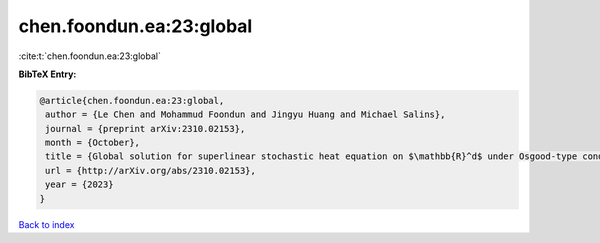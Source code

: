 chen.foondun.ea:23:global
=========================

:cite:t:`chen.foondun.ea:23:global`

**BibTeX Entry:**

.. code-block:: bibtex

   @article{chen.foondun.ea:23:global,
    author = {Le Chen and Mohammud Foondun and Jingyu Huang and Michael Salins},
    journal = {preprint arXiv:2310.02153},
    month = {October},
    title = {Global solution for superlinear stochastic heat equation on $\mathbb{R}^d$ under Osgood-type conditions},
    url = {http://arXiv.org/abs/2310.02153},
    year = {2023}
   }

`Back to index <../By-Cite-Keys.rst>`_
